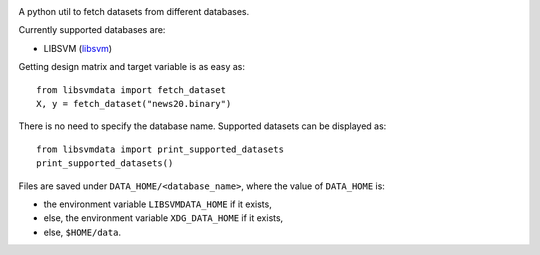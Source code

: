 |image0| |image1|

A python util to fetch datasets from different databases.

Currently supported databases are:

- LIBSVM (libsvm_)


Getting design matrix and target variable is as easy as:

::

   from libsvmdata import fetch_dataset
   X, y = fetch_dataset("news20.binary")

There is no need to specify the database name. Supported datasets can be displayed as:

::

   from libsvmdata import print_supported_datasets
   print_supported_datasets()


Files are saved under ``DATA_HOME/<database_name>``, where the value of ``DATA_HOME`` is:

- the environment variable ``LIBSVMDATA_HOME`` if it exists,

- else, the environment variable ``XDG_DATA_HOME`` if it exists,

- else, ``$HOME/data``.



.. |image0| image:: https://github.com/mathurinm/libsvmdata/actions/workflows/build.yml/badge.svg?branch=main
   :target: https://github.com/mathurinm/libsvmdata/actions/workflows/build.yml
.. |image1| image:: https://codecov.io/gh/mathurinm/libsvmdata/branch/main/graphs/badge.svg?branch=main
   :target: https://codecov.io/gh/mathurinm/libsvmdata
.. _libsvm: https://www.csie.ntu.edu.tw/~cjlin/libsvmtools/datasets/
.. _breheny: https://myweb.uiowa.edu/pbreheny/7240/s21/data.html